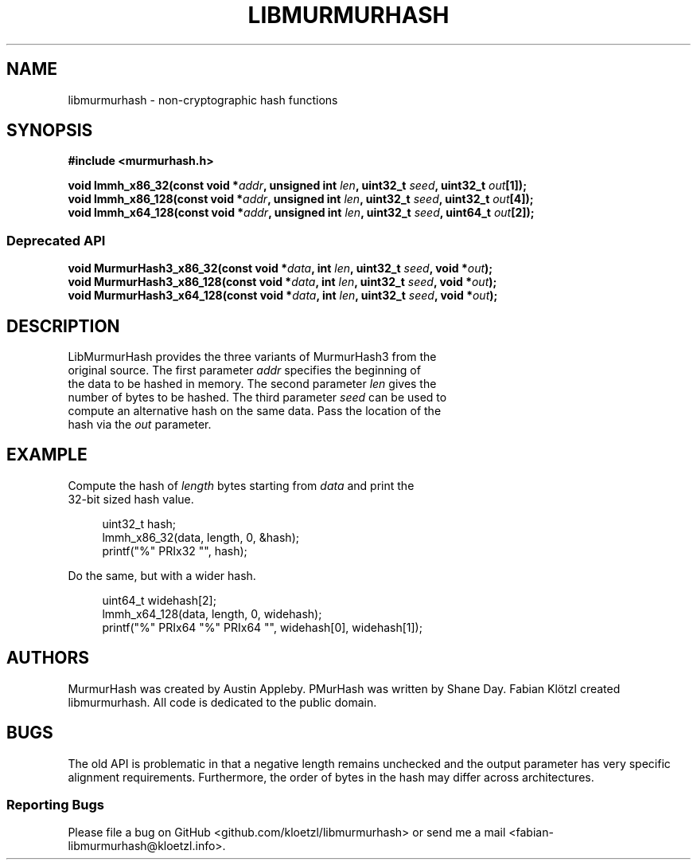 .TH LIBMURMURHASH "3" "2019-02-04" "1" "libmurmurhash manual"
.SH NAME
libmurmurhash \- non-cryptographic hash functions
.SH SYNOPSIS
.nf
.B #include <murmurhash.h>
.PP
.BI "void lmmh_x86_32(const void *" addr ", unsigned int " len ", uint32_t " seed ", uint32_t " out "[1]);
.BI "void lmmh_x86_128(const void *" addr ", unsigned int " len ", uint32_t " seed ", uint32_t " out "[4]);
.BI "void lmmh_x64_128(const void *" addr ", unsigned int " len ", uint32_t " seed ", uint64_t " out "[2]);

.SS Deprecated API
.nf
.BI "void MurmurHash3_x86_32(const void *" data ", int " len ", uint32_t " seed ", void *" out ");
.BI "void MurmurHash3_x86_128(const void *" data ", int " len ", uint32_t " seed ", void *" out ");
.BI "void MurmurHash3_x64_128(const void *" data ", int " len ", uint32_t " seed ", void *" out ");
.fi
.SH DESCRIPTION
.TP
LibMurmurHash provides the three variants of MurmurHash3 from the original source. The first parameter \fIaddr\fR specifies the beginning of the data to be hashed in memory. The second parameter \fIlen\fR gives the number of bytes to be hashed. The third parameter \fIseed\fR can be used to compute an alternative hash on the same data. Pass the location of the hash via the \fIout\fR parameter.
.SH EXAMPLE
.TP
Compute the hash of \fIlength\fR bytes starting from \fIdata\fR and print the 32-bit sized hash value.
.PP
.in +4n
.EX
uint32_t hash;
lmmh_x86_32(data, length, 0, &hash);
printf("%" PRIx32 "", hash);
.PP
Do the same, but with a wider hash.
.PP
.in +4n
.EX
uint64_t widehash[2];
lmmh_x64_128(data, length, 0, widehash);
printf("%" PRIx64 "%" PRIx64 "", widehash[0], widehash[1]);
.SH AUTHORS
MurmurHash was created by Austin Appleby. PMurHash was written by Shane Day. Fabian Klötzl created libmurmurhash. All code is dedicated to the public domain.
.SH BUGS
The old API is problematic in that a negative length remains unchecked and the output parameter has very specific alignment requirements. Furthermore, the order of bytes in the hash may differ across architectures.
.SS Reporting Bugs
Please file a bug on GitHub <github.com/kloetzl/libmurmurhash> or send me a mail <fabian-libmurmurhash@kloetzl.info>.
.SS

